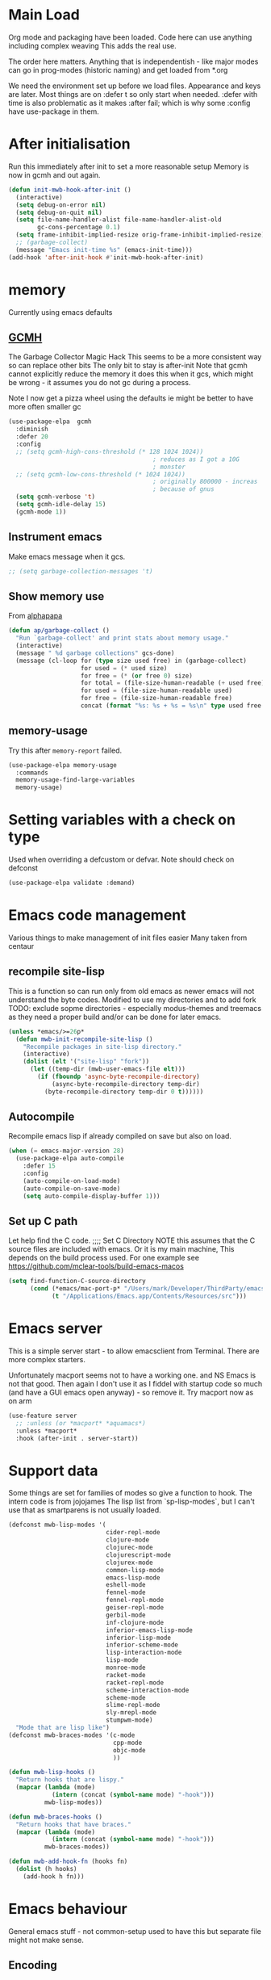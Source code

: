 #+TITLE Emacs configuration after org
#+PROPERTY:header-args :cache yes :tangle yes
* Main Load
:PROPERTIES:
:ID:       org_mark_2020-01-24T12-43-54+00-00_mini12:5A4CBEFD-074A-4547-815A-F5E0A16E4BA1
:END:
Org mode and packaging have been loaded. Code here can use anything including  complex weaving
This adds the real use.

The order here matters.  Anything that is independentish - like major modes can go in prog-modes (historic naming) and get loaded  from *.org

We need the environment set up before we load files. Appearance and keys are later. Most things are on :defer t so only start when needed. :defer with time is also problematic as it makes :after fail; which is why some :config have use-package in them.

* After initialisation
:PROPERTIES:
:ID:       org_mark_2020-01-24T12-43-54+00-00_mini12:9D8E9437-08ED-4247-BFC3-9B5BEE178468
:END:
Run this immediately after init to set a more reasonable setup
Memory is now in gcmh and out again.
#+NAME: org_mark_mini20.local_20220313T215313.571669
#+begin_src emacs-lisp
(defun init-mwb-hook-after-init ()
  (interactive)
  (setq debug-on-error nil)
  (setq debug-on-quit nil)
  (setq file-name-handler-alist file-name-handler-alist-old
		gc-cons-percentage 0.1)
  (setq frame-inhibit-implied-resize orig-frame-inhibit-implied-resize)
  ;; (garbage-collect)
  (message "Emacs init-time %s" (emacs-init-time)))
(add-hook 'after-init-hook #'init-mwb-hook-after-init)
#+end_src

* memory
:PROPERTIES:
:ID:       org_mark_2020-03-02T07-49-31+00-00_mini12.local:F19DE0CC-B946-4885-808E-36CB21A4AF3D
:END:
Currently using emacs defaults
** [[https://github.com/emacsmirror/gcmh][GCMH]]
:PROPERTIES:
:ID:       org_mark_mini20.local:20210830T145836.679819
:HEADER-ARGS: :tangle no
:END:
The Garbage Collector Magic Hack
This seems to be a more consistent way so can replace other bits
The only bit to stay is after-init
Note that gcmh cannot explicitly reduce the memory it does this when it gcs, which might be wrong - it assumes you do not gc during a process.

Note I now get a pizza wheel using the defaults ie might be better to have more often smaller gc
#+NAME: org_2020-12-08+00-00_C06FD610-2FD2-4E60-94B2-33A789850588
#+begin_src emacs-lisp
(use-package-elpa  gcmh
  :diminish
  :defer 20
  :config
  ;; (setq gcmh-high-cons-threshold (* 128 1024 1024))
                                        ; reduces as I got a 10G
                                        ; monster
  ;; (setq gcmh-low-cons-threshold (* 1024 1024))
                                        ; originally 800000 - increas
                                        ; because of gnus
  (setq gcmh-verbose 't)
  (setq gcmh-idle-delay 15)
  (gcmh-mode 1))
#+end_src

** Instrument emacs
:PROPERTIES:
:ID:       org_2020-12-08+00-00:C8118A2B-2B63-4B30-BDA2-3A412B508657
:END:
Make emacs message when it gcs.
#+NAME: org_2020-12-08+00-00_85933DF6-3CB1-4DBC-8EFD-F4E56D10934E
#+begin_src emacs-lisp
;; (setq garbage-collection-messages 't)
#+end_src

** Show memory use
:PROPERTIES:
:ID:       org_mark_mini20.local:20220716T224722.424478
:END:
From [[https://www.reddit.com/r/emacs/comments/ck4zb3/trying_to_understand_emacs_memory_usage_and/evji1n7/][alphapapa]]
#+NAME: org_mark_mini20.local_20220716T224722.400227
#+begin_src emacs-lisp
(defun ap/garbage-collect ()
  "Run `garbage-collect' and print stats about memory usage."
  (interactive)
  (message " %d garbage collections" gcs-done)
  (message (cl-loop for (type size used free) in (garbage-collect)
                    for used = (* used size)
                    for free = (* (or free 0) size)
                    for total = (file-size-human-readable (+ used free))
                    for used = (file-size-human-readable used)
                    for free = (file-size-human-readable free)
                    concat (format "%s: %s + %s = %s\n" type used free total))))
#+end_src

** memory-usage
:PROPERTIES:
:ID:       org_mark_mini20:20230301T120326.186419
:END:
Try this after =memory-report= failed.
#+NAME: org_mark_mini20_20230301T120326.129714
#+begin_src emacs-lisp
(use-package-elpa memory-usage
  :commands
  memory-usage-find-large-variables
  memory-usage)
#+end_src
* Setting variables with a check on type
:PROPERTIES:
:ID:       org_mark_2020-01-24T12-43-54+00-00_mini12:86E6A7B5-5C85-4429-AE49-FA5AE7AEF73D
:END:
Used when overriding a defcustom or defvar.
Note should check on defconst
#+NAME: org_mark_2020-01-24T12-43-54+00-00_mini12_684763C2-3193-47EF-8CFD-5518949CC4BB
#+begin_src emacs-lisp
(use-package-elpa validate :demand)
#+end_src

* Emacs code  management
:PROPERTIES:
:ID:       org_mark_mini20.local:20220605T115513.560840
:END:

Various things to make management of init files easier
Many taken from centaur

** recompile site-lisp
:PROPERTIES:
:ID:       org_mark_mini20.local:20210624T203034.970002
:END:
This is a function so can run only from old emacs as newer emacs will not understand the byte codes. Modified to use my directories and to add fork
TODO: exclude sopme directories - especially modus-themes and treemacs as they need a proper build and/or can be done for later emacs.
#+NAME: org_mark_mini20.local_20210624T203034.951856
#+begin_src emacs-lisp
(unless *emacs/>=26p*
  (defun mwb-init-recompile-site-lisp ()
    "Recompile packages in site-lisp directory."
    (interactive)
    (dolist (elt '("site-lisp" "fork"))
      (let ((temp-dir (mwb-user-emacs-file elt)))
        (if (fboundp 'async-byte-recompile-directory)
            (async-byte-recompile-directory temp-dir)
          (byte-recompile-directory temp-dir 0 t))))))
#+end_src

** Autocompile
:PROPERTIES:
:ID:       org_mark_mini20.local:20210822T130011.018491
:END:
Recompile emacs lisp  if already compiled on save but also on load.
#+NAME: org_mark_mini20.local_20210822T130010.997493
#+begin_src emacs-lisp
(when (= emacs-major-version 28)
  (use-package-elpa auto-compile
    :defer 15
    :config
    (auto-compile-on-load-mode)
    (auto-compile-on-save-mode)
    (setq auto-compile-display-buffer 1)))
#+end_src

** Set up C path
:PROPERTIES:
:ID:       org_mark_mini20.local:20220605T115513.558141
:END:
Let help find the C code.
;;;; Set C Directory
NOTE this assumes that the C source files are included with emacs. Or it is my main machine,
This depends on the build process used.
For one example see https://github.com/mclear-tools/build-emacs-macos
#+NAME: org_mark_mini20.local_20220625T103004.465231
#+begin_src emacs-lisp
(setq find-function-C-source-directory
	  (cond (*emacs/mac-port-p* "/Users/mark/Developer/ThirdParty/emacs-mac/src/")
			(t "/Applications/Emacs.app/Contents/Resources/src")))
#+end_src


* Emacs server
:PROPERTIES:
:ID:       org_mark_2020-01-24T12-43-54+00-00_mini12:605AC9D7-C3F1-495D-872C-C5B901A553BB
:END:
This is a simple server start - to allow emacsclient from Terminal. There are more complex starters.

Unfortunately macport seems not to have a working one. and NS Emacs is not that good.
Then again I don't use it as I fiddel with startup code so much (and have a GUI emacs open anyway) - so remove it.
Try macport now as on arm
 #+NAME: org_mark_2020-01-24T12-43-54+00-00_mini12_922BC8C2-56FC-46E7-B506-2CB94F2BB86A
 #+begin_src emacs-lisp
 (use-feature server
   ;; :unless (or *macport* *aquamacs*)
   :unless *macport*
   :hook (after-init . server-start))
 #+end_src
* Support data
:PROPERTIES:
:ID:       org_mark_mini20.local:20220612T185002.003075
:END:
Some things are set for families of modes so give a function to hook.
The intern code is from jojojames
The lisp list from `sp-lisp-modes`, but I can't use that as smartparens is not usually loaded.
#+NAME: org_mark_mini20.local_20220612T185001.987359
#+begin_src emacs-lisp
(defconst mwb-lisp-modes '(
                           cider-repl-mode
                           clojure-mode
                           clojurec-mode
                           clojurescript-mode
                           clojurex-mode
                           common-lisp-mode
                           emacs-lisp-mode
                           eshell-mode
                           fennel-mode
                           fennel-repl-mode
                           geiser-repl-mode
                           gerbil-mode
                           inf-clojure-mode
                           inferior-emacs-lisp-mode
                           inferior-lisp-mode
                           inferior-scheme-mode
                           lisp-interaction-mode
                           lisp-mode
                           monroe-mode
                           racket-mode
                           racket-repl-mode
                           scheme-interaction-mode
                           scheme-mode
                           slime-repl-mode
                           sly-mrepl-mode
                           stumpwm-mode)
  "Mode that are lisp like")
(defconst mwb-braces-modes '(c-mode
							 cpp-mode
							 objc-mode
							 ))

(defun mwb-lisp-hooks ()
  "Return hooks that are lispy."
  (mapcar (lambda (mode)
            (intern (concat (symbol-name mode) "-hook")))
          mwb-lisp-modes))

(defun mwb-braces-hooks ()
  "Return hooks that have braces."
  (mapcar (lambda (mode)
            (intern (concat (symbol-name mode) "-hook")))
          mwb-braces-modes))

(defun mwb-add-hook-fn (hooks fn)
  (dolist (h hooks)
	(add-hook h fn)))
#+end_src


* Emacs behaviour
:PROPERTIES:
:ID:       org_mark_2020-01-24T12-43-54+00-00_mini12:EB57B856-C1F8-4E5E-82AF-2F8E154DBCA4
:END:
General emacs stuff - not common-setup used to have this but separate file might not make sense.
** Encoding
:PROPERTIES:
:ID:       org_mark_mini20.local:20220610T203957.983005
:END:
Make it all UTF-8.  From http://ergoemacs.org/emacs/emacs_make_modern.html but some are in aquamacs  and https://github.com/anschwa/emacs.d
#+NAME: org_mark_mini20.local_20220610T203957.965228
#+begin_src emacs-lisp
(setq locale-coding-system 'utf-8)
(set-terminal-coding-system 'utf-8)
(set-keyboard-coding-system 'utf-8)
(set-selection-coding-system 'utf-8)
(prefer-coding-system 'utf-8)
(set-language-environment "UTF-8")
(set-default-coding-systems 'utf-8)

#+end_src

** Minor mode related
:PROPERTIES:
:ID:       org_mark_mini20.local:20220610T203957.981736
:END:
These can be grouped
These tend to be settings of minor modes
#+NAME: org_mark_mini20.local_20220425T102603.318816
#+begin_src emacs-lisp
(mwb-init-load-directory "init/behaviours")
#+end_src
* Major modes
:PROPERTIES:
:ID:       org_mark_2020-01-24T12-43-54+00-00_mini12:0E3CCAD4-14DB-4481-8235-F04F840DF4AD
:END:
Where there is common put them together. This part is really why I have separate files so I can deal with one thing at a time. But thing is more than one mode.
Lets just load them not explicitly - everything in prog-modes (a better name would be modes or config However leave as this breaks git history and I break enough - pity bazaar failed)
#+NAME: org_mark_mini20.local_20210126T225208.743497
#+begin_src emacs-lisp
(mwb-init-load-directory "init/prog-modes/")
#+end_src
* Startup data
:PROPERTIES:
:ID:       org_mark_2020-10-22T09-50-00+01-00_mini12.local:CAF18BDF-1B4E-49DD-B4CE-F0A18829FDDC
:END:
The data that emacs works on.
:PROPERTIES:
:ID:       org_mark_2020-01-24T12-43-54+00-00_mini12:CE114471-A55C-4C32-B1DF-C83AFE265D4C
:END:
** Desktop
:PROPERTIES:
:ID:       org_mark_2020-01-24T12-43-54+00-00_mini12:2116C663-621B-43B2-8E69-B86CB71BA9BC
:END:
This saves the state perhaps I need to see how it works.
#+NAME: org_mark_2020-10-03T11-41-17+01-00_mini12.local_DC2C7645-A251-449C-AC77-40AD4B76D5B4
#+begin_src emacs-lisp
(use-package desktop
  :unless *aquamacs*
  :disabled
  :config
  (setq desktop-dirname (mwb-user-emacs-file "var/desktop/"))
  (setq desktop-path (list desktop-dirname))
  (setq desktop-base-file-name "desktop-save.el")
  (setq desktop-base-lock-name "desktop-save.el.lock")

  (desktop-save-mode 1)
  (push '(company-posframe-mode . nil)
        desktop-minor-mode-table))
#+end_src
** Revive
:PROPERTIES:
:ID:       org_mark_2020-10-09T10-33-48+01-00_mini12.local:1D167408-BEC8-460C-8644-B56A690E583E
:END:
This is what Aquamacs used - version copied from there.
Odd editing I can't edit the file lispy decides it needs to comment everything. So better just override
However decided to use more recent updated workspace2 first
#+NAME: org_mark_2020-10-09T10-33-48+01-00_mini12.local_28EE6DA2-AFFB-4773-9037-6E5E3898046D
#+begin_src emacs-lisp

#+end_src
** [[https://github.com/pashinin/workgroups2][Workgroups2]]
:PROPERTIES:
:ID:       org_mark_2020-10-09T10-33-48+01-00_mini12.local:71A81A40-89B6-47C1-B00A-83532367D9B7
:END:
Seems one of few in development and on github
Well tried and treemacs screwed up
#+NAME: org_mark_2020-10-09T10-33-48+01-00_mini12.local_3B37CB96-2AF0-4558-8B03-007D832A3898
#+begin_src emacs-lisp
(use-package-elpa workgroups2
  :disabled
  :config (workgroups-mode 1)
  (setq wg-session-load-on-start t
        wg-session-file (no-littering-expand-var-file-name "workgroups2")
        ))
#+end_src
** Current startup settings
:PROPERTIES:
:ID:       org_mark_2020-01-24T12-43-54+00-00_mini12:0904FB99-90C7-4D22-8B26-846E12DE3921
:END:
*** Start up screen
:PROPERTIES:
:ID:       org_mark_2020-10-02T16-49-16+01-00_mini12.local:294D6FCC-B100-40FF-B990-AF7935145EB2
:END:
#+NAME: org_mark_2020-10-02T16-49-16+01-00_mini12.local_EDC6964F-B7A5-410E-819C-097B0E219B49
#+begin_src emacs-lisp
(setq inhibit-splash-screen t)
#+end_src
*** Scratch buffer
:PROPERTIES:
:ID:       org_mark_2020-01-24T12-43-54+00-00_mini12:A300832E-1253-4E83-A0C3-3DAAEE99F20D
:END:
Need to control how it is restarted. Aquamacs saves it
#+NAME: org_mark_2020-01-24T12-43-54+00-00_mini12_7CE610E6-5D87-43CE-9EF8-5D9112E28EF0
**** Fast startup
:PROPERTIES:
:ID:       org_mark_mini20.local:20220603T173200.242928
:END:
This is minmal as *scratch* is always created.
#+NAME: org_mark_mini20.local_20220603T173200.216019
#+begin_src emacs-lisp
;; (setq initial-major-mode 'emacs-lisp-mode)
(setq initial-major-mode 'fundamental-mode)
(setq initial-scratch-message nil)
#+end_src
**** Reload and set
:PROPERTIES:
:ID:       org_mark_mini20.local:20220603T173200.236907
:END:
#+NAME: org_mark_mini20.local_20220603T173200.223407
#+begin_src emacs-lisp
(unless *aquamacs*
  (use-package-elpa persistent-scratch
    :defer 10
    :init
    ;; (setq persistent-scratch-save-file (mwb-user-emacs-file "var/persistent-scratch"))
    :config
    (persistent-scratch-setup-default)))
#+end_src
*** Windows
:PROPERTIES:
:ID:       org_mark_2020-01-24T12-43-54+00-00_mini12:E5DA693A-871D-4201-B814-758C4738654A
:END:
I want two windows in a frame and treemacs

Emacs 27 seems to have a timing issue pop to buffer seems not to see the spare window unless after treemacs
#+NAME: org_mark_2020-01-24T12-43-54+00-00_mini12_60953FEE-7E07-48DE-AD1C-66D90DAE2D5A
#+begin_src emacs-lisp
(defun init-window-setup ()
  (mwb-new-treemacs-frame-setup)
  (pop-to-buffer "*Messages*"))

(add-hook 'window-setup-hook
          #'init-window-setup)
#+end_src

